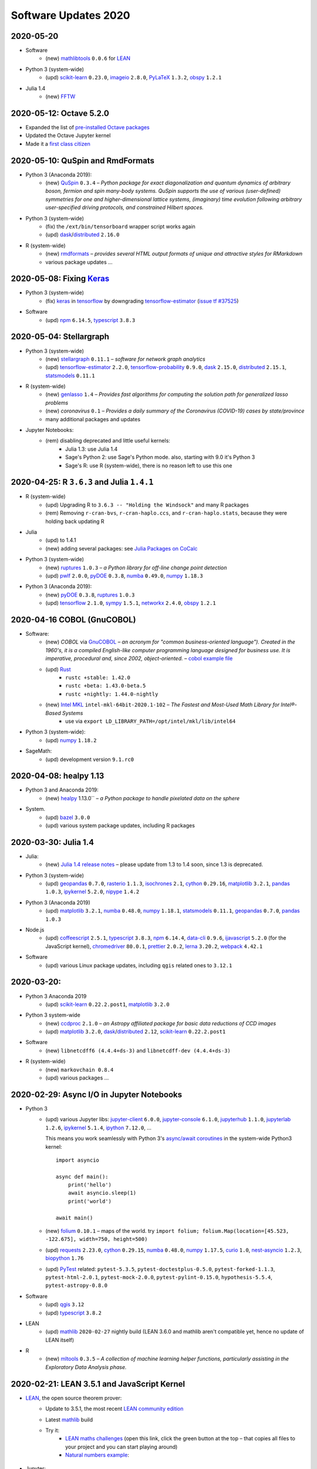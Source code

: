 .. _software-updates-2020:

Software Updates 2020
======================================


.. .. contents::
..      :local:
..      :depth: 1

.. highlight:: python




.. _update-2020-05-20:

2020-05-20
----------------------------------------------

- Software
    - (new) `mathlibtools`_ ``0.0.6`` for `LEAN`_

- Python 3 (system-wide)
    - (upd) `scikit-learn`_ ``0.23.0``, `imageio`_ ``2.8.0``, `PyLaTeX`_ ``1.3.2``, `obspy`_ ``1.2.1``

- Julia 1.4
    - (new) `FFTW`_



.. _update-2020-05-12:

2020-05-12: Octave 5.2.0
----------------------------------------------

- Expanded the list of `pre-installed Octave packages <https://cocalc.com/doc/software-octave.html>`_
- Updated the Octave Jupyter kernel
- Made it a `first class citizen <https://cocalc.com/doc/octave>`_


.. _update-2020-05-10:

2020-05-10: QuSpin and RmdFormats
----------------------------------------------

- Python 3 (Anaconda 2019):
    - (new) `QuSpin`_ ``0.3.4`` – *Python package for exact diagonalization and quantum dynamics of arbitrary boson, fermion and spin many-body systems. QuSpin supports the use of various (user-defined) symmetries for one and higher-dimensional lattice systems, (imaginary) time evolution following arbitrary user-specified driving protocols, and constrained Hilbert spaces.*

- Python 3 (system-wide)
    - (fix) the ``/ext/bin/tensorboard`` wrapper script works again
    - (upd) `dask`_/`distributed`_ ``2.16.0``

- R (system-wide)
     - (new) `rmdformats`_ – *provides several HTML output formats of unique and attractive styles for RMarkdown*
     - various package updates …


.. _update-2020-05-08:

2020-05-08: Fixing `Keras`_
----------------------------------------------

- Python 3 (system-wide)
    - (fix) `keras`_ in `tensorflow`_ by downgrading `tensorflow-estimator`_ (`issue tf #37525 <https://github.com/tensorflow/tensorflow/issues/37525>`_)

- Software
    - (upd) `npm`_ ``6.14.5``, `typescript`_ ``3.8.3``


.. _update-2020-05-04:

2020-05-04: Stellargraph
----------------------------------------------

- Python 3 (system-wide)
    - (new) `stellargraph`_ ``0.11.1`` – *software for network graph analytics*
    - (upd) `tensorflow-estimator`_ ``2.2.0``, `tensorflow-probability`_ ``0.9.0``, `dask`_ ``2.15.0``, `distributed`_ ``2.15.1``, `statsmodels`_ ``0.11.1``

- R (system-wide)
    - (new) `genlasso`_ ``1.4`` – *Provides fast algorithms for computing the solution path for generalized lasso problems*
    - (new) `coronavirus` ``0.1`` – *Provides a daily summary of the Coronavirus (COVID-19) cases by state/province*
    - many additional packages and updates

- Jupyter Notebooks:
    - (rem) disabling deprecated and little useful kernels:
        - Julia 1.3: use Julia 1.4
        - Sage's Python 2: use Sage's Python mode. also, starting with 9.0 it's Python 3
        - Sage's R: use R (system-wide), there is no reason left to use this one


.. _update-2020-04-25:

2020-04-25: R ``3.6.3`` and Julia ``1.4.1``
----------------------------------------------

- R (system-wide)
    - (upd) Upgrading R to ``3.6.3 -- "Holding the Windsock"`` and many R packages
    - (rem) Removing ``r-cran-bvs``, ``r-cran-haplo.ccs``, and ``r-cran-haplo.stats``, because they were holding back updating R

- Julia
    - (upd) to 1.4.1
    - (new) adding several packages: see `Julia Packages on CoCalc`_

- Python 3 (system-wide)
    - (new) `ruptures`_ ``1.0.3`` – *a Python library for off-line change point detection*
    - (upd) `pwlf`_ ``2.0.0``, `pyDOE`_ ``0.3.8``, `numba`_ ``0.49.0``, `numpy`_ ``1.18.3``

- Python 3 (Anaconda 2019):
    - (new) `pyDOE`_ ``0.3.8``, `ruptures`_ ``1.0.3``
    - (upd) `tensorflow`_ ``2.1.0``, `sympy`_ ``1.5.1``, `networkx`_ ``2.4.0``, `obspy`_ ``1.2.1``


.. _update-2020-04-16:

2020-04-16 COBOL (GnuCOBOL)
-----------------------------------------------

- Software:
    - (new) `COBOL` via `GnuCOBOL`_ – *an acronym for "common business-oriented language"). Created in the 1960's, it is a compiled English-like computer programming language designed for business use. It is imperative, procedural and, since 2002, object-oriented.* – `cobol example file <https://share.cocalc.com/share/55f06a489bf8944f65f10a8aa8c1a2af30dd3690/cobol/?viewer=share>`_
    - (upd) `Rust`_ 
        - ``rustc +stable: 1.42.0``
        - ``rustc +beta: 1.43.0-beta.5``
        - ``rustc +nightly: 1.44.0-nightly``
    - (new) `Intel MKL`_ ``intel-mkl-64bit-2020.1-102`` – *The Fastest and Most-Used Math Library for Intel®-Based Systems*
        - use via ``export LD_LIBRARY_PATH=/opt/intel/mkl/lib/intel64``

- Python 3 (system-wide):
    - (upd) `numpy`_ ``1.18.2``

- SageMath:
    - (upd) development version ``9.1.rc0``


.. _update-2020-04-08:

2020-04-08: healpy 1.13
-----------------------------------------------

- Python 3 and Anaconda 2019:
    - (new) `healpy`_ 1.13.0`` – *a Python package to handle pixelated data on the sphere*

- System.
    - (upd) `bazel`_ ``3.0.0``
    - (upd) various system package updates, including R packages


.. _update-2020-03-30:

2020-03-30: Julia 1.4
-----------------------------------------------


- Julia:
    - (new) `Julia 1.4 release notes <https://docs.julialang.org/en/v1.4/NEWS/#>`_ – please update from 1.3 to 1.4 soon, since 1.3 is deprecated.

- Python 3 (system-wide)
    - (upd) `geopandas`_ ``0.7.0``, `rasterio`_ ``1.1.3``, `isochrones`_ ``2.1``, `cython`_ ``0.29.16``, `matplotlib`_ ``3.2.1``, `pandas`_ ``1.0.3``, `ipykernel`_ ``5.2.0``, `nipype`_ ``1.4.2``

- Python 3 (Anaconda 2019)
    - (upd) `matplotlib`_ ``3.2.1``, `numba`_ ``0.48.0``, `numpy`_ ``1.18.1``, `statsmodels`_ ``0.11.1``,  `geopandas`_ ``0.7.0``, `pandas`_ ``1.0.3``

- Node.js
    - (upd) `coffeescript`_ ``2.5.1``, `typescript`_ ``3.8.3``, `npm`_ ``6.14.4``, `data-cli`_ ``0.9.6``, `ijavascript`_ ``5.2.0`` (for the JavaScript kernel), `chromedriver`_ ``80.0.1``, `prettier`_ ``2.0.2``, `lerna`_ ``3.20.2``, `webpack`_ ``4.42.1``

- Software
    - (upd) various Linux package updates, including ``qgis`` related ones to ``3.12.1``



.. _update-2020-03-20:

2020-03-20:
-----------------------------------------------

- Python 3 Anaconda 2019
    - (upd) `scikit-learn`_ ``0.22.2.post1``, `matplotlib`_ ``3.2.0``

- Python 3 system-wide
    - (new) `ccdproc`_ ``2.1.0``  – *an Astropy affiliated package for basic data reductions of CCD images*
    - (upd) `matplotlib`_ ``3.2.0``, `dask`_/`distributed`_ ``2.12``, `scikit-learn`_ ``0.22.2.post1``

- Software
    - (new) ``libnetcdff6 (4.4.4+ds-3)`` and ``libnetcdff-dev (4.4.4+ds-3)``

- R (system-wide)
    - (new) ``markovchain 0.8.4``
    - (upd) various packages …


.. _update-2020-02-29:

2020-02-29: Async I/O in Jupyter Notebooks
-----------------------------------------------

- Python 3
    - (upd) various Jupyter libs:  `jupyter-client`_ ``6.0.0``, `jupyter-console`_ ``6.1.0``, `jupyterhub`_ ``1.1.0``, `jupyterlab`_ ``1.2.6``, `ipykernel`_ ``5.1.4``,  `ipython`_ ``7.12.0``, ...

      This means you work seamlessly with Python 3's `async/await coroutines <https://docs.python.org/3.7/library/asyncio-task.html>`_ in the system-wide Python3 kernel::

          import asyncio

          async def main():
              print('hello')
              await asyncio.sleep(1)
              print('world')

          await main()

    - (new) `folium`_ ``0.10.1`` – maps of the world. try ``import folium; folium.Map(location=[45.523, -122.675], width=750, height=500)``
    - (upd) `requests`_ ``2.23.0``, `cython`_ ``0.29.15``,  `numba`_ ``0.48.0``, `numpy`_ ``1.17.5``, `curio`_ ``1.0``, `nest-asyncio`_ ``1.2.3``, `biopython`_ ``1.76``
    - (upd) `PyTest`_ related: ``pytest-5.3.5``, ``pytest-doctestplus-0.5.0``, ``pytest-forked-1.1.3``, ``pytest-html-2.0.1``, ``pytest-mock-2.0.0``, ``pytest-pylint-0.15.0``, ``hypothesis-5.5.4``, ``pytest-astropy-0.8.0``

- Software
    - (upd) `qgis`_ ``3.12``
    - (upd) `typescript`_ ``3.8.2``

- LEAN
    - (upd) `mathlib`_ ``2020-02-27`` nightly build (LEAN 3.6.0 and mathlib aren't compatible yet, hence no update of LEAN itself)

- R
    - (new) `mltools`_ ``0.3.5`` – *A collection of machine learning helper functions, particularly assisting in the Exploratory Data Analysis phase.*


.. _update-2020-02-21:

2020-02-21: LEAN 3.5.1 and JavaScript Kernel
----------------------------------------------

- `LEAN`_, the open source theorem prover:
    - Update to 3.5.1, the most recent `LEAN community edition <https://github.com/leanprover-community>`_
    - Latest `mathlib`_ build
    - Try it:
        - `LEAN maths challenges <https://share.cocalc.com/share/f014cd1885a22e8665a728be825e563fc79b7e1f/Maths_Challenges/?viewer=share>`_ (open this link, click the green button at the top – that copies all files to your project and you can start playing around)
        - `Natural numbers example <https://share.cocalc.com/share/df81e09e5b8f16f28b3a2e818dcdd4560e7818ae/support/2020-02-19-lean-natural-numbers.lean?viewer=share>`_:

      .. figure:: https://share.cocalc.com/share/9ba989d8b4e822cb00df1471b2d46a249c90f364/img/2020-02-20-lean-mathlib-3.5.1-cocalc.png?viewer=raw
          :align: center
          :width: 75%

- Jupyter:
    - (new) You can run **JavaScript** in a Jupyter Notebook, powered by `Node.js`_ – `ijavascript example notebook <https://share.cocalc.com/share/2b6ef7cc0e2d7fe8c126e1901e44ecc57b1b98e2/javascript.ipynb?viewer=share>`_.

- Software:
    - (upd) `pandoc`_ ``2.9.2`` – `pandoc 2.9.2 release notes <https://github.com/jgm/pandoc/releases/tag/2.9.2>`_
    - (new) `fractint`_ – in an :doc:`X11 <../x11>` desktop, run ``xfractint``
    - (new) `surface evolver`_ ``2.70`` – *an interactive program for the modelling of liquid surfaces shaped by various forces and constraints* (run ``evolver`` in an :doc:`X11 <../x11>` desktop)

- Python
    - (upd) `protobuf`_ ``3.11.3``, `dask`_ ``2.11.0`` and `distributed`_ ``2.11.0``, `spacy`_ ``2.2.3``, `nilearn`_ ``0.6.1``


.. _update-2020-02-16:

2020-02-16: Pandas 1.0 and Octave 5.2.0
------------------------------------------

- Python 3:
    - (upd) `pandas`_ ``1.0`` – `Pandas 1.0 release notes <https://pandas.pydata.org/pandas-docs/version/1.0.0/whatsnew/v1.0.0.html>`_. This is a major release which might break some libs. Please `let us know`_ about any issues. You can always switch back to the previous release in ``Settings`` → ``Project Control`` → ``Software Environment`` and select ``Previous``.
    - (upd) updating Pandas reverse dependencies: `Mesa`_ ``0.8.6``, `Orange3`_ ``3.24.1``, `Quandl`_ ``3.5.0``, `TPOT`_ ``0.11.1``, `adtk`_ ``0.5.2``, `altair`_ ``4.0.1``, `arctic`_ ``1.79.3``, `arviz`_ ``0.6.1``, `bqplot`_ ``0.12.3``, `cobra`_ ``0.17.1``, `dask-ml`_ ``1.2.0``, `empyrical`_ ``0.5.3``, `isochrones`_ ``2.0.1``, `linearmodels`_ ``4.17``, `mlxtend`_ ``0.17.1``, `openTSNE`_ ``0.3.12``, `optlang`_ ``1.4.4``, `pandas-bokeh`_ ``0.4.2``, `pandas-profiling`_ ``2.4.0``, `pdpipe`_ ``0.0.41``, `pysal`_ ``2.1.0``, `qgrid`_ ``1.2.0``, `scikit-rf`_ ``0.15.1``, `tabulate`_ ``0.8.6``, `tellurium`_ ``2.1.5``, `teneto`_ ``0.5.0``, `xarray`_ ``0.15.0``

- Software:
    - (upd) `Octave`_ ``5.2.0`` (major upgrade!) with some extension packages
    - (upd) Jupyter related: `jupytext`_ ``1.3.3`` and `nbconvert`_ ``5.6.1``

- Anaconda Python:
    - (new) `ocaml`_ ``4.06.1`` – *an industrial strength programming language supporting functional, imperative and object-oriented styles*
    - (upd) various package updates, including numpy, scipy, scikit learn, statsmodels, etc.

.. _update-2020-02-03:

2020-02-03: AstroPy 4.0
---------------------------------

- Python 3:
    - (upd) `astropy`_ ``4.0``, `astroplan`_ ``0.6`` – `what's new in AstroPY 4.0 <http://docs.astropy.org/en/stable/whatsnew/4.0.html>`_
    - (upd) `mypy`_ ``0.761``, `pygments`_ ``2.5.2``, `yapf`_ ``0.29.0``, `dask`_ ``2.10.0``, `matplotlib`_ ``3.1.2``, `rpy2`_ ``3.2.5``, `statsmodels`_ ``0.11.0``, `pip`_ ``20.0.2``

- SageMath (8.9 and 9.0):
    - (upd) `admcycles`_ ``1.0``, a major release update!

- Software:
    - (new) `openscad`_  (available as ``openscad-nightly``) together with support packages ``meshlab``, ``geomview`` and ``librecad``
    - (upd) various Linux system packags, including R libs



.. _update-2020-01-29:

2020-01-29 Rust ``1.40``
------------------------------------------

- Software:
    - (upd) a round of updating `Rust`_:
        - stable: ``1.40.0``
        - beta:  ``1.41.0-beta.2``
        - nightly: ``1.42.0-nightly``

- Python 3 and Anaconda 2019:
    - (new) `pgmpy`_ ``0.1.9`` – *a python library for working with Probabilistic Graphical Models*

- Python 3:
    - (new) `okpy`_ ``1.14.19`` – *OK autogrades programming assignments, facilitates submission, composition feedback, and analytics for your class*. It's installed for the :doc:`../terminal` and run ``ok --help`` for more info.
    - (new) `pyreadstat`_ ``0.2.9`` – *read and write sas (sas7bdat, sas7bcat, xport), spps (sav, zsav, por) and stata (dta) data files into/from pandas dataframes*
    - (new) `bitarray`_ ``1.2.1`` – *efficient arrays of booleans*
    - (new) `ifsFractals`_ ``1.17.4`` – *fast IFS fractal generation* (`ifs fractals example <https://share.cocalc.com/share/10a1a74ea3be1a433ce127f46f2b5eb53dbd3907/ifs-fractals.ipynb?viewer=share>`_)
    - (upd) `PyTorch`_ ``1.3.1``, `joblib`_ ``0.14.1``, `drive-cli`_ ``2.1.0``, `seaborn`_ ``0.10.0``, `numba`_ ``0.47.0``



.. _update-2020-01-19:

2020-01-19: SentimentAnalysis R package
--------------------------------------------

- R Software:
    - (new) `SentimentAnalysis`_ – *package introduces a powerful toolchain facilitating the sentiment analysis of textual contents in R.*

- Python 3:
    - (upd) `sympy` ``1.5.1``, `tensorflow`_ ``2.1.0``,  `tensorflow-estimator`_ ``2.1.0``, `dask`_/`distributed`_ ``2.9.2/.3``



.. _update-2020-01-05:

2020-01-05: SageMath 9.0 based on Python 3
--------------------------------------------

- SageMath:
    - (new) ``sage-9.0`` and associated Jupyter Kernel available.
      This release marks a significant change, because the era of Python 2 ends and Python 3 starts – finally.

      .. note::

          Please read about the `changes in Sage 9.0 regarding Python 3 <https://wiki.sagemath.org/Python3-user>`_
          or more general, consult the `Python 3 porting guide <https://portingguide.readthedocs.io/en/latest/>`_!

- Julia:
    - new year cleanup: only supporting ``1.0 LTS`` and newer versions – currently ``1.3.1`` – which is the default Julia on CoCalc now.
    - (upd) re-installing all packages will lead to various updates
    - (new) `ApproxFun`_ and `SpecialMatrices`_ in ``1.3.1``

- Software:
    - (upd) `bazel`_ ``2.0.0``,  `pypy`_ ``7.3.0``, `xpra`_ ``3.0.4``
    - and various Linux package updates, including R packages

- Python 3:
    - (new) `kplr`_ ``0.2.2`` – *A Python interface to the Kepler data*
    - (upd) ``six 1.13``, `numpy`_ ``1.17.4``, `scipy`_ ``1.4.1``, ``ansi2html-1.5.2``, ``markdown2-2.3.8``, ``pylint-2.4.4``, `pillow`_ ``6.2.1``, `imageio`_ ``2.6.1``, `pywavelets`_ ``1.1.1``, `scikit-learn`_ ``0.22.1``, `tpot`_ ``0.11.0``

- Python 2:
    - Python 2 is still available, but w/o maintenance.
    - If you require specific setups for old libraries and python 2, we can setup a :ref:`custom software environment <custom-software-environment>`.

- R:
    - (new) `DeclareDesign`_ ``0.20.0`` and `DesignLibrary`_ ``0.1.4``




.. The duplication below with the 2019 file extremely silly, but I don't know how to share references properly

.. _Jupyter Lab: https://jupyterlab.readthedocs.io/en/stable/
.. _Scikit Image: https://scikit-image.org/
.. _scikit-image: https://scikit-image.org/
.. _Astroalign: https://astroalign.readthedocs.io/en/master/
.. _GAP: https://www.gap-system.org/
.. _SageMath: https://sagemath.org
.. _Cadabra2: https://cadabra.science
.. _Qiskit:  https://qiskit.org
.. _qiskit-terra: https://github.com/Qiskit/qiskit-terra
.. _qiskit-aqua: https://qiskit.org/aqua
.. _qiskit-aer: https://qiskit.org/aer
.. _dask: https://dask.org
.. _dask-ml: https://dask-ml.readthedocs.io/
.. _distributed: https://distributed.dask.org/
.. _QGIS: https://www.qgis.org
.. _arctic: https://arctic.readthedocs.io/en/latest/
.. _Gradle: https://gradle.org/
.. _PyGame: https://www.pygame.org/
.. _ipywidgets: https://ipywidgets.readthedocs.io/en/stable/user_guide.html
.. _VQE Playground: https://github.com/JavaFXpert/vqe-playground/
.. _RDKit: http://www.rdkit.org/docs/index.html
.. _BibTeX: http://www.bibtex.org/
.. _gspread: https://github.com/burnash/gspread
.. _pygsheets: https://pygsheets.readthedocs.io/en/stable/
.. _statsmodels: https://www.statsmodels.org/
.. _cvxpy: https://www.cvxpy.org/
.. _OpenCV: https://github.com/skvark/opencv-python
.. _pyppeteer: https://github.com/miyakogi/pyppeteer
.. _scikit-rf: https://scikit-rf.readthedocs.io/
.. _Binder: https://mybinder.readthedocs.io/en/latest/introduction.html
.. _pymc3: https://docs.pymc.io/
.. _theano: http://deeplearning.net/software/theano/
.. _IRkernel: https://irkernel.github.io/
.. _psycopg2: http://initd.org/psycopg/docs/
.. _PyTorch: https://pytorch.org/
.. _pandoc: https://pandoc.org/
.. _xpra: http://xpra.org/
.. _bazel: https://bazel.build/
.. _jieba: https://github.com/fxsjy/jieba
.. _julia_distributions: https://github.com/JuliaStats/Distributions.jl
.. _tensorly: http://tensorly.org/
.. _pip-upgrader: https://github.com/simion/pip-upgrader
.. _jax: https://github.com/google/jax
.. _R Statistical Software: https://www.r-project.org/
.. _NEURON: https://www.neuron.yale.edu/neuron/
.. _yapf: https://github.com/google/yapf
.. _GRASS GIS: https://grass.osgeo.org/
.. _Tensorflow: https://www.tensorflow.org/
.. _RISE: https://github.com/damianavila/RISE
.. _JuMP: http://www.juliaopt.org/JuMP.jl/stable/
.. _linearmodels: https://bashtage.github.io/linearmodels/
.. _typescript: https://www.typescriptlang.org/
.. _prettier: https://prettier.io/
.. _pandas: https://pandas.pydata.org/
.. _pandas-profiling: https://github.com/pandas-profiling/pandas-profiling
.. _pandas-bokeh: https://github.com/PatrikHlobil/Pandas-Bokeh
.. _numpy: https://numpy.org/
.. _matplotlib: https://matplotlib.org/
.. _pytest: https://docs.pytest.org/en/latest/
.. _spyder: https://www.spyder-ide.org/
.. _oligo: https://www.bioconductor.org/packages/release/bioc/html/oligo.html
.. _BioConductor: https://www.bioconductor.org
.. _music: https://github.com/ttm/music
.. _sckit-learn: https://scikit-learn.org/stable/
.. _SOAP: https://en.wikipedia.org/wiki/SOAP
.. _suds-jurko: https://bitbucket.org/jurko/suds/src/default/README.rst
.. _zeep: https://python-zeep.readthedocs.io/
.. _suds-community: https://github.com/suds-community/suds
.. _IPOPT: https://coin-or.github.io/Ipopt/
.. _ipopt examples: https://cocalc.com/share/b9bacd7b-6cee-402c-88ed-9d74b07f29a1/ipopt.ipynb?viewer=share
.. _PyOMO: http://www.pyomo.org/
.. _cyipopt: https://github.com/matthias-k/cyipopt
.. _bokeh example notebook: https://share.cocalc.com/share/b9bacd7b-6cee-402c-88ed-9d74b07f29a1/bokeh-plots.ipynb?viewer=share
.. _scipy: https://scipy.org/
.. _bokeh: https://bokeh.pydata.org/en/latest/
.. _Jupytext: https://jupytext.readthedocs.io/en/latest/introduction.html
.. _DEAP: https://deap.readthedocs.io/en/master/
.. _simanneal: https://github.com/perrygeo/simanneal
.. _admcycles: https://www.math.uni-bonn.de/people/schmitt/admcycles
.. _sherpa: https://parameter-sherpa.readthedocs.io/en/latest/
.. _GPyOpt: https://sheffieldml.github.io/GPyOpt/
.. _GPy: http://sheffieldml.github.io/GPy/
.. _CoCalc Docker: https://github.com/sagemathinc/cocalc-docker
.. _PyShp: https://github.com/GeospatialPython/pyshp
.. _go: https://golang.org/
.. _beautifulsoup4: https://www.crummy.com/software/BeautifulSoup/
.. _textract: https://textract.readthedocs.io/en/stable/
.. _tpot: https://epistasislab.github.io/tpot/
.. _scikit-mdr: https://github.com/EpistasisLab/scikit-mdr
.. _scikit-rebate: https://github.com/EpistasisLab/scikit-rebate
.. _pytables: http://www.pytables.org/
.. _xgboost: https://xgboost.readthedocs.io/en/latest/
.. _lerna.js: https://lerna.js.org/
.. _moreutils: https://joeyh.name/code/moreutils/
.. _coffescript: https://coffeescript.org/
.. _iverilog: http://iverilog.icarus.com/
.. _Verilog: https://en.wikipedia.org/wiki/Verilog
.. _GTKWave: http://gtkwave.sourceforge.net/
.. _keras: https://keras.io
.. _ortools: https://developers.google.com/optimization
.. _joblib: https://joblib.readthedocs.io/
.. _h5py: https://www.h5py.org/
.. _periodictable: http://www.reflectometry.org/danse/elements.html
.. _teneto: https://teneto.readthedocs.io/
.. _sklearn-porter: https://github.com/nok/sklearn-porter
.. _sklearn-pandas: https://github.com/scikit-learn-contrib/sklearn-pandas
.. _scikit-posthocs: https://scikit-posthocs.readthedocs.io/
.. _pandas-datareader: https://pandas-datareader.readthedocs.io/
.. _pandas-gbq: https://pandas-gbq.readthedocs.io/
.. _scikit-surprise: http://surpriselib.com/
.. _python-highcharts: https://github.com/kyper-data/python-highcharts
.. _Highcharts: https://www.highcharts.com/
.. _monty: https://github.com/materialsvirtuallab/monty
.. _rust: https://www.rust-lang.org/
.. _networkx: https://networkx.github.io/documentation/stable/
.. _sqlalchemy: https://www.sqlalchemy.org/
.. _datrie: https://github.com/pytries/datrie
.. _cherrypy: https://cherrypy.org/
.. _coverage: https://github.com/nedbat/coveragepy
.. _petsc: https://www.mcs.anl.gov/petsc/
.. _slepc: http://slepc.upv.es/
.. _fenics: https://fenicsproject.org/
.. _memory_profiler: https://pypi.org/project/memory-profiler/
.. _dill: https://github.com/uqfoundation/dill
.. _cytoolz: https://github.com/pytoolz/cytoolz
.. _emcee: https://emcee.readthedocs.io/
.. _qutip: http://qutip.org/
.. _geopandas: http://geopandas.org/
.. _pyproj: https://github.com/pyproj4/pyproj
.. _pystan: https://pystan.readthedocs.io/
.. _symengine: https://github.com/symengine/symengine
.. _llvmlite: http://llvmlite.pydata.org/en/latest/
.. _datashader: https://datashader.org/
.. _django: https://www.djangoproject.com/
.. _kwant: https://kwant-project.org/
.. _psycopg2: http://initd.org/psycopg/docs/
.. _folium: https://python-visualization.github.io/folium/
.. _ipyleaflet: https://ipyleaflet.readthedocs.io/en/latest/
.. _natsort: https://natsort.readthedocs.io/en/master/
.. _mpi4py: https://mpi4py.readthedocs.io/en/stable/
.. _drracket: https://racket-lang.org
.. _fsspec: https://filesystem-spec.readthedocs.io/
.. _gcsfs: https://gcsfs.readthedocs.io/
.. _pint: https://pint.readthedocs.io/
.. _pynormaliz: http://doc.sagemath.org/html/en/reference/discrete_geometry/sage/geometry/polyhedron/backend_normaliz.html
.. _git-lfs: https://git-lfs.github.com/
.. _python: https://www.python.org/
.. _adtk: https://arundo-adtk.readthedocs-hosted.com/
.. _pdpipe: https://github.com/shaypal5/pdpipe
.. _nltk: https://www.nltk.org/
.. _doepy: https://doepy.readthedocs.io/en/latest/
.. _diversipy: https://www.simonwessing.de/diversipy/doc/
.. _scikit-learn: https://scikit-learn.org/
.. _puma: https://www.bioconductor.org/packages/release/bioc/html/puma.html
.. _oligo: https://www.bioconductor.org/packages/release/bioc/html/oligo.html
.. _sympy: https://www.sympy.org/
.. _pypy: https://www.pypy.org/
.. _kplr: http://dfm.io/kplr/
.. _pillow: https://pillow.readthedocs.io/en/stable/
.. _pywavelets: https://pywavelets.readthedocs.io/en/latest/
.. _imageio: http://imageio.github.io/
.. _DeclareDesign: https://cran.r-project.org/package=DeclareDesign
.. _DesignLibrary: https://cran.r-project.org/package=DesignLibrary
.. _SpecialMatrices: https://github.com/JuliaMatrices/SpecialMatrices.jl
.. _ApproxFun: https://juliaapproximation.github.io/ApproxFun.jl/latest/
.. _tensorflow-estimator: https://www.tensorflow.org/guide/estimator
.. _tensorflow-probability: https://www.tensorflow.org/probability
.. _SentimentAnalysis: https://cran.r-project.org/web/packages/SentimentAnalysis/vignettes/SentimentAnalysis.html
.. _pgmpy: https://pgmpy.org/
.. _bitarray: https://github.com/ilanschnell/bitarray
.. _pyreadstat: https://github.com/Roche/pyreadstat
.. _okpy: https://okpy.org/
.. _drive-cli: https://github.com/nurdtechie98/drive-cli
.. _ifsFractals: https://github.com/francisp336/ifsFractals
.. _seaborn: https://seaborn.pydata.org/
.. _numba: https://numba.pydata.org/
.. _mypy: https://mypy.readthedocs.io/
.. _pygments: https://pygments.org/
.. _pip: https://pip.pypa.io/en/stable/user_guide/
.. _openscad: https://www.openscad.org/
.. _astroplan: https://astroplan.readthedocs.io/
.. _rpy2: https://rpy2.readthedocs.io/
.. _astropy: https://www.astropy.org/
.. _let us know: mailto:help@cocalc.com
.. _Mesa: https://mesa.readthedocs.io/
.. _Orange3: https://orange.biolab.si/
.. _Quandl: https://www.quandl.com/
.. _altair: https://altair-viz.github.io/
.. _empyrical: https://github.com/quantopian/empyrical
.. _xarray: http://xarray.pydata.org/en/stable/
.. _optlang: https://optlang.readthedocs.io/
.. _bqplot: https://github.com/bloomberg/bqplot
.. _arviz: https://arviz-devs.github.io/arviz/
.. _cobra: https://opencobra.github.io/cobrapy/
.. _pysal: https://pysal.readthedocs.io/
.. _scikit-rf: https://scikit-rf.readthedocs.io/
.. _qgrid: https://github.com/quantopian/qgrid
.. _tabulate: https://github.com/astanin/python-tabulate
.. _mlxtend: http://rasbt.github.io/mlxtend/
.. _isochrones: https://isochrones.readthedocs.io/
.. _openTSNE: https://opentsne.readthedocs.io/
.. _tellurium: http://tellurium.analogmachine.org/
.. _Coq: https://coq.inria.fr/
.. _ocaml: https://ocaml.org/
.. _nbconvert: https://nbconvert.readthedocs.io/
.. _octave: https://www.gnu.org/software/octave/
.. _fractint: https://www.fractint.org/
.. _surface evolver: http://facstaff.susqu.edu/brakke/evolver/evolver.html
.. _protobuf: https://developers.google.com/protocol-buffers
.. _nilearn: https://nilearn.github.io/
.. _LEAN: https://leanprover.github.io/about/
.. _mathlib: https://github.com/leanprover-community/mathlib
.. _Node.js: https://nodejs.org/en/
.. _spacy: https://spacy.io/
.. _nest-asyncio: https://github.com/erdewit/nest_asyncio
.. _cython: https://cython.org/
.. _jupyter-client: https://github.com/jupyter/jupyter_client
.. _jupyter-console: https://jupyter-console.readthedocs.io/en/latest/
.. _ipython: https://ipython.org/
.. _jupyterhub: https://jupyter.org/hub
.. _jupyterlab: https://jupyterlab.readthedocs.io/en/stable/
.. _ipykernel: https://ipython.readthedocs.io/en/stable/install/kernel_install.html
.. _requests: https://requests.readthedocs.io/en/master/
.. _curio: https://github.com/dabeaz/curio
.. _mltools: https://cran.r-project.org/package=mltools
.. _biopython: https://biopython.org/
.. _folium: https://python-visualization.github.io/folium/
.. _ccdproc: https://ccdproc.readthedocs.io/
.. _rasterio: https://rasterio.readthedocs.io
.. _coffeescript: https://coffeescript.org/
.. _npm: https://docs.npmjs.com/
.. _ijavascript: https://github.com/n-riesco/ijavascript
.. _chromedriver: https://github.com/giggio/node-chromedriver
.. _lerna: https://lerna.js.org/
.. _webpack: https://webpack.js.org/
.. _data-cli: https://datahub.io/docs
.. _nipype: https://nipype.readthedocs.io/
.. _healpy: https://healpy.readthedocs.io/
.. _GnuCOBOL: https://open-cobol.sourceforge.io/
.. _COBOL: https://en.wikipedia.org/wiki/COBOL
.. _Intel MKL: https://software.intel.com/en-us/mkl
.. _pwlf: https://github.com/cjekel/piecewise_linear_fit_py
.. _pyDOE: https://github.com/tisimst/pyDOE
.. _ruptures: https://github.com/deepcharles/ruptures
.. _Julia Packages on CoCalc: https://cocalc.com/doc/software-julia.html
.. _obspy: https://github.com/obspy/obspy/wiki
.. _stellargraph: https://www.stellargraph.io/
.. _genlasso: https://cran.r-project.org/package=genlasso
.. _coronavirus: https://cran.r-project.org/package=coronavirus
.. _rmdformats: https://bookdown.org/yihui/rmarkdown/rmdformats.html
.. _QuSpin: https://weinbe58.github.io/QuSpin/
.. _mathlibtools: https://github.com/leanprover-community/mathlib-tools
.. _PyLaTeX: https://jeltef.github.io/PyLaTeX/
.. _FFTW: https://juliamath.github.io/FFTW.jl/latest/
